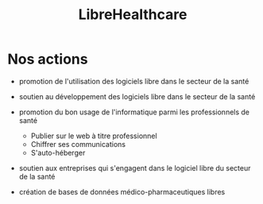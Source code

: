 
#+Title: LibreHealthcare
#+LANGUAGE: fr

* Nos actions

- promotion de l'utilisation des logiciels libre dans le secteur de la
  santé

- soutien au développement des logiciels libre dans le secteur de la
  santé

- promotion du bon usage de l'informatique parmi les professionnels de
  santé
  - Publier sur le web à titre professionnel
  - Chiffrer ses communications
  - S'auto-héberger

- soutien aux entreprises qui s'engagent dans le logiciel libre du
  secteur de la santé

- création de bases de données médico-pharmaceutiques libres
